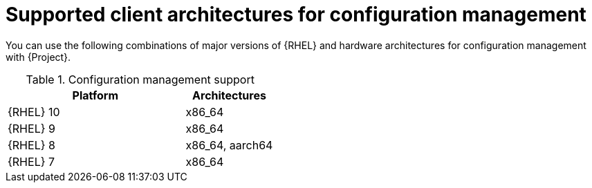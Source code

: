 [id="Supported-Client-Architectures-for-Configuration-Management_{context}"]
= Supported client architectures for configuration management

You can use the following combinations of major versions of {RHEL} and hardware architectures for configuration management with {Project}.

.Configuration management support
[options="header",cols="2,1"]
|====
|Platform |Architectures
|{RHEL} 10 |x86_64
|{RHEL} 9 |x86_64
|{RHEL} 8 |x86_64, aarch64
|{RHEL} 7 |x86_64
|====
